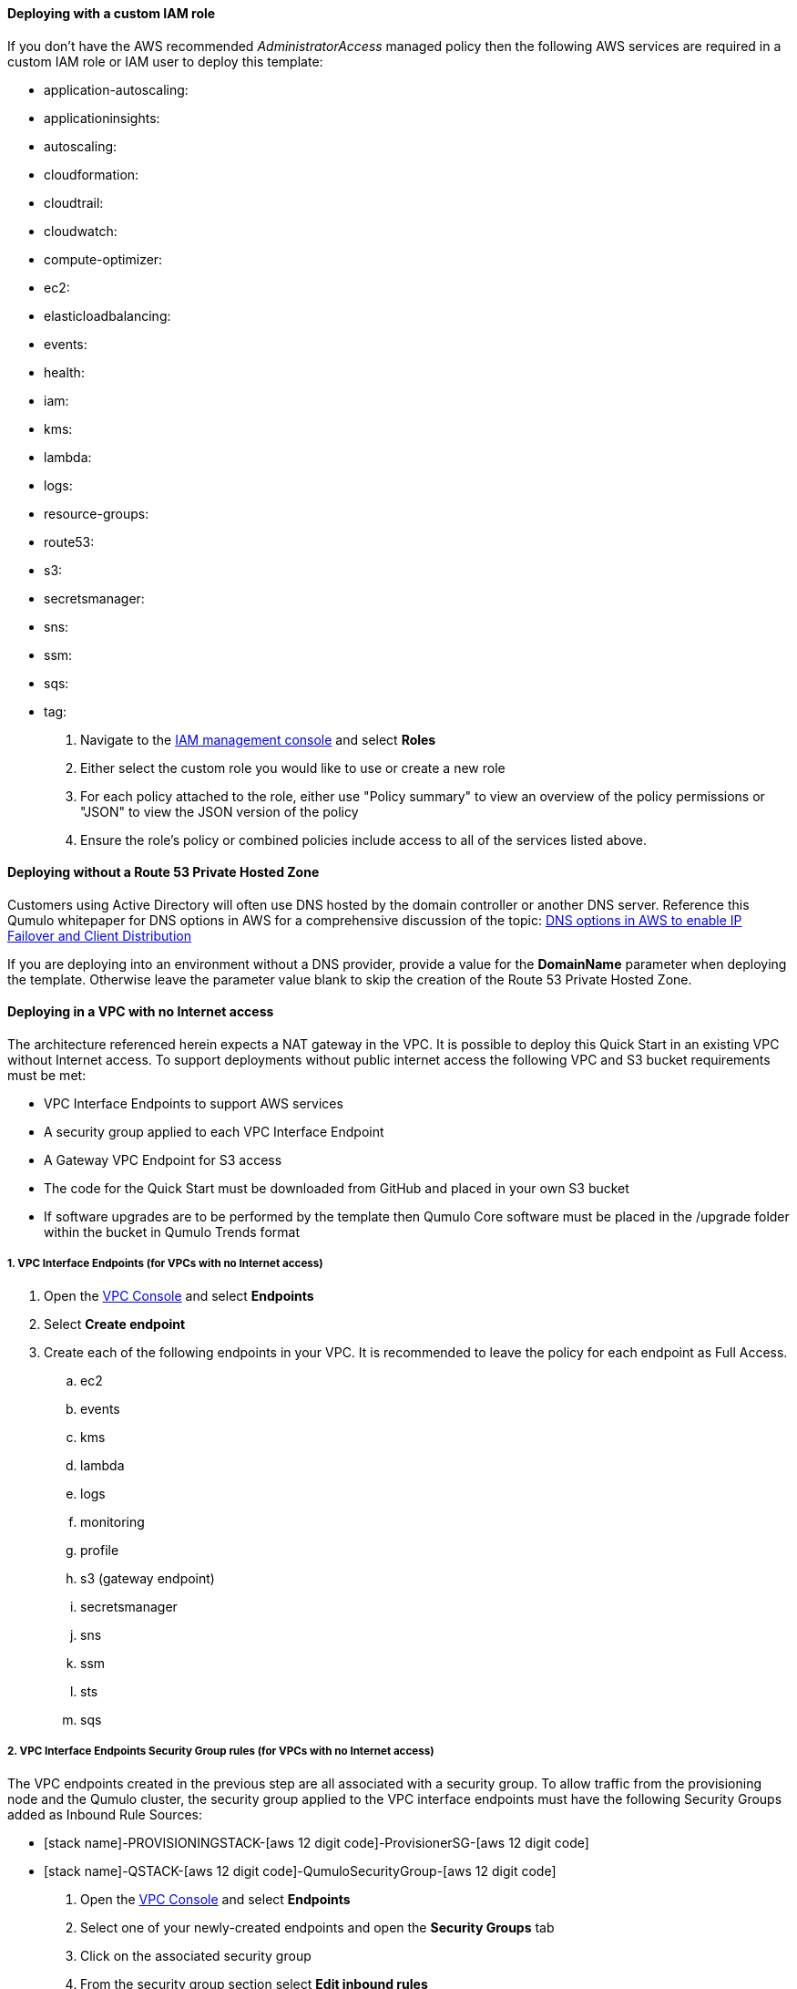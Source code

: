// If no preparation is required, remove all content from here

//TODO Dave, This "pre-reqs.adoc" file is packed with implied task information that's not clear. Let's review together.

==== Deploying with a custom IAM role

If you don't have the AWS recommended _AdministratorAccess_ managed policy then the following AWS services are required in a custom IAM role or IAM user to deploy this template:

//TODO Dave, How do people find out if they have the recommended managed policy?

//Marcia, I'm adding steps below the list

//TODO Dave, Some of these items aren't services, as we call them above. What are all these?

//Marcia, they are called "services" within the IAM console

* application-autoscaling:
* applicationinsights:
* autoscaling:
* cloudformation:
* cloudtrail:
* cloudwatch:
* compute-optimizer:
* ec2:
* elasticloadbalancing:
* events:
* health:
* iam:
* kms:
* lambda:
* logs:
* resource-groups:
* route53:
* s3:
* secretsmanager:
* sns:
* ssm:
* sqs:
* tag:

. Navigate to the https://console.aws.amazon.com/iamv2[IAM management console] and select *Roles*
. Either select the custom role you would like to use or create a new role
. For each policy attached to the role, either use "Policy summary" to view an overview of the policy permissions or "JSON" to view the JSON version of the policy
. Ensure the role's policy or combined policies include access to all of the services listed above.

==== Deploying without a Route 53 Private Hosted Zone

Customers using Active Directory will often use DNS hosted by the domain controller or another DNS server. Reference this Qumulo whitepaper for DNS options in AWS for a comprehensive discussion of the topic: https://qumulo.com/resources/qumulo-dns-options-in-aws/[DNS options in AWS to enable IP Failover and Client Distribution^]

If you are deploying into an environment without a DNS provider, provide a value for the *DomainName* parameter when deploying the template. Otherwise leave the parameter value blank to skip the creation of the Route 53 Private Hosted Zone.

==== Deploying in a VPC with no Internet access

//TODO Dave, For whom does this section apply? What are the steps within this task? When do people do them?

//Marcia, this is for customers deploying into a VPC with no Internet access. The actual action items are in the numbered subsections. I've re-worded them into actionable step-by-step instructions.

The architecture referenced herein expects a NAT gateway in the VPC. It is possible to deploy this Quick Start in an existing VPC without Internet access. To support deployments without public internet access the following VPC and S3 bucket requirements must be met:

* VPC Interface Endpoints to support AWS services
* A security group applied to each VPC Interface Endpoint
* A Gateway VPC Endpoint for S3 access
* The code for the Quick Start must be downloaded from GitHub and placed in your own S3 bucket
* If software upgrades are to be performed by the template then Qumulo Core software must be placed in the /upgrade folder within the bucket in Qumulo Trends format

===== 1. VPC Interface Endpoints (for VPCs with no Internet access)

. Open the https://console.aws.amazon.com/vpc[VPC Console] and select *Endpoints*
. Select *Create endpoint*
. Create each of the following endpoints in your VPC. It is recommended to leave the policy for each endpoint as Full Access.
.. ec2
.. events
.. kms
.. lambda 
.. logs 
.. monitoring 
.. profile 
.. s3 (gateway endpoint)
.. secretsmanager
.. sns
.. ssm
.. sts
.. sqs

===== 2. VPC Interface Endpoints Security Group rules (for VPCs with no Internet access)

The VPC endpoints created in the previous step are all associated with a security group. To allow traffic from the provisioning node and the Qumulo cluster, the security group applied to the VPC interface endpoints must have the following Security Groups added as Inbound Rule Sources:

* [stack name]-PROVISIONINGSTACK-[aws 12 digit code]-ProvisionerSG-[aws 12 digit code]
* [stack name]-QSTACK-[aws 12 digit code]-QumuloSecurityGroup-[aws 12 digit code]

. Open the https://console.aws.amazon.com/vpc[VPC Console] and select *Endpoints*
. Select one of your newly-created endpoints and open the *Security Groups* tab
. Click on the associated security group
. From the security group section select *Edit inbound rules*
. Add inbound rules allowing all traffic from the provisioning stack and the Q stack listed above

===== 3. Automated Qumulo Core upgrades during deployment (for VPCs with no Internet access)

If you enter a newer software version than the Qumulo Core AMI was released with, the provisioning instance will expect to find the code via the Internet, or in this case from the S3 bucket.  Since the provisioning instance will not be able to reach the public Internet, it will look for code in the template’s S3 bucket at the following prefix: [your prefix]/upgrade/. Typically this is quickstart-qumulo-cloud-q-main/upgrade/. All quarterly released images between the AMI ID release version to, and including, the requested version must be present in the bucket. For example, if the AMI was released with 4.0.6 and the desired version is 4.2.3, then 4.1.0.1, 4.2.0, and 4.2.3 versions must be in the bucket. If the software images are not present in the S3 bucket the Provisioning instance will not shutdown, nor will it progress with provisioning activities. To see the quarterly release cadence just cat the file [your prefix/cfn-init/upgrade-order.txt. Place the image(s) in the bucket and restart the provisioning instance if this occurs. The image(s) must be in the Qumulo Trends format: qumulo_upgrade_cloud_x.y.z.qimg. If you have downloaded Qumulo .img files from Box.com just rename them to the Qumulo Trends format and place them in your S3 bucket.

. To deploy automated Qumulo Core upgrades during a deployment into a VPC with no Internet access you must have deployed from your own S3 bucket. You can access the bucket from the https://console.aws.amazon.com/S3[S3 Console] or via CLI.
. Ensure the contents of the Quick Start are located in a directory in your S3 bucket.
. Upload the required images to the /upgrade/ directory under the S3 location from which you will be performing the deployment.

==== Allowing Qumulo public access for customers with AWS Direct Connect

//Marcia, the steps required to allow access to these URLs will vary based on the firewall in use.

Customers with Direct Connect may choose to restrict public access to specific URLs with a corporate firewall.  Below is a list of the Qumulo public URLs and their purpose.  The Public IP addresses of these URLs are highly static, but may occasionally change. Allow access to the URL if you can, or allow access to the IP Address resolved if you must.

* https://trends.qumulo.com This URL is used to pull code for software upgrades during provisioning and may also be leveraged by customers for historical statistics for their cluster.
* https://missionq.qumulo.com This URL is used by the cluster to deliver statistics to Qumulo's remote monitoring service which is included free of charge in your Qumulo subscription.
* https://ep1.qumulo.com This URL is used by the cluster if you enable remote VPN support for Qumulo Customer Success.  This is disabled by default.
* https://monitor.qumulo.com This URL also leverages remote VPN support to deliver logs when collaborating with Qumulo Customer Success.